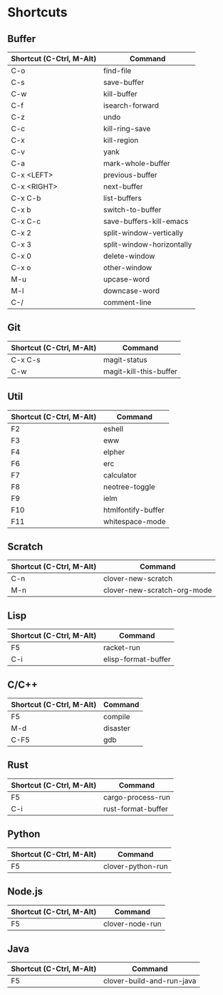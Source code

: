* Shortcuts

** Buffer

|------------------------+---------------------------|
|Shortcut (C-Ctrl, M-Alt)|Command                    |
|------------------------+---------------------------|
|C-o                     |find-file                  |
|C-s                     |save-buffer                |
|C-w                     |kill-buffer                |
|C-f                     |isearch-forward            |
|C-z                     |undo                       |
|C-c                     |kill-ring-save             |
|C-x                     |kill-region                |
|C-v                     |yank                       |
|C-a                     |mark-whole-buffer          |
|C-x <LEFT>              |previous-buffer            |
|C-x <RIGHT>             |next-buffer                |
|C-x C-b                 |list-buffers               |
|C-x b                   |switch-to-buffer           |
|C-x C-c                 |save-buffers-kill-emacs    |
|C-x 2                   |split-window-vertically    |
|C-x 3                   |split-window-horizontally  |
|C-x 0                   |delete-window              |
|C-x o                   |other-window               |
|M-u                     |upcase-word                |
|M-l                     |downcase-word              |
|C-/                     |comment-line               |
|------------------------+---------------------------|

** Git

|------------------------+---------------------------|
|Shortcut (C-Ctrl, M-Alt)|Command                    |
|------------------------+---------------------------|
|C-x C-s                 |magit-status               |
|C-w                     |magit-kill-this-buffer     |
|------------------------|---------------------------|

** Util

|------------------------+---------------------------|
|Shortcut (C-Ctrl, M-Alt)|Command                    |
|------------------------+---------------------------|
|F2                      |eshell                     |
|F3                      |eww                        |
|F4                      |elpher                     |
|F6                      |erc                        |
|F7                      |calculator                 |
|F8                      |neotree-toggle             |
|F9                      |ielm                       |
|F10                     |htmlfontify-buffer         |
|F11                     |whitespace-mode            |
|------------------------+---------------------------|

** Scratch

|------------------------+---------------------------|
|Shortcut (C-Ctrl, M-Alt)|Command                    |
|------------------------+---------------------------|
|C-n                     |clover-new-scratch         |
|M-n                     |clover-new-scratch-org-mode|
|------------------------+---------------------------|

** Lisp

|------------------------+---------------------------|
|Shortcut (C-Ctrl, M-Alt)|Command                    |
|------------------------+---------------------------|
|F5                      |racket-run                 |
|C-i                     |elisp-format-buffer        |
|------------------------+---------------------------|

** C/C++

|------------------------+---------------------------|
|Shortcut (C-Ctrl, M-Alt)|Command                    |
|------------------------+---------------------------|
|F5                      |compile                    |
|M-d                     |disaster                   |
|C-F5                    |gdb                        |
|------------------------+---------------------------|

** Rust

|------------------------+---------------------------|
|Shortcut (C-Ctrl, M-Alt)|Command                    |
|------------------------+---------------------------|
|F5                      |cargo-process-run          |
|C-i                     |rust-format-buffer         |
|------------------------+---------------------------|

** Python

|------------------------+---------------------------|
|Shortcut (C-Ctrl, M-Alt)|Command                    |
|------------------------+---------------------------|
|F5                      |clover-python-run          |
|------------------------+---------------------------|

** Node.js

|------------------------+---------------------------|
|Shortcut (C-Ctrl, M-Alt)|Command                    |
|------------------------+---------------------------|
|F5                      |clover-node-run            |
|------------------------+---------------------------|

** Java

|------------------------+---------------------------|
|Shortcut (C-Ctrl, M-Alt)|Command                    |
|------------------------+---------------------------|
|F5                      |clover-build-and-run-java  |
|------------------------+---------------------------|
